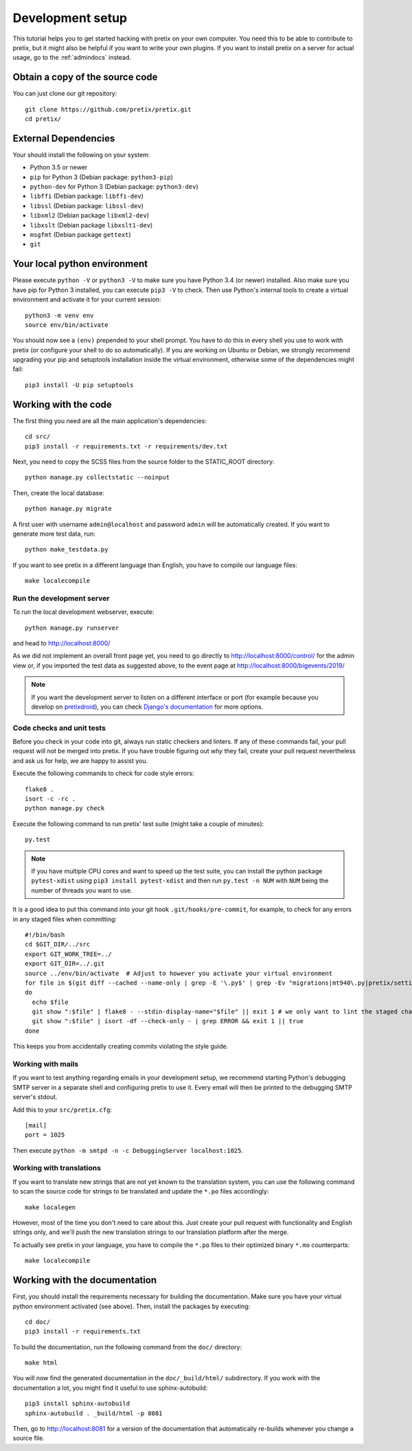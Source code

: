 .. _`devsetup`:

Development setup
=================

This tutorial helps you to get started hacking with pretix on your own computer. You need this to
be able to contribute to pretix, but it might also be helpful if you want to write your own plugins.
If you want to install pretix on a server for actual usage, go to the :ref:`admindocs` instead.

Obtain a copy of the source code
--------------------------------
You can just clone our git repository::

    git clone https://github.com/pretix/pretix.git
    cd pretix/

External Dependencies
---------------------
Your should install the following on your system:

* Python 3.5 or newer
* ``pip`` for Python 3 (Debian package: ``python3-pip``)
* ``python-dev`` for Python 3 (Debian package: ``python3-dev``)
* ``libffi`` (Debian package: ``libffi-dev``)
* ``libssl`` (Debian package: ``libssl-dev``)
* ``libxml2`` (Debian package ``libxml2-dev``)
* ``libxslt`` (Debian package ``libxslt1-dev``)
* ``msgfmt`` (Debian package ``gettext``)
* ``git``

Your local python environment
-----------------------------

Please execute ``python -V`` or ``python3 -V`` to make sure you have Python 3.4
(or newer) installed. Also make sure you have pip for Python 3 installed, you can
execute ``pip3 -V`` to check. Then use Python's internal tools to create a virtual
environment and activate it for your current session::

    python3 -m venv env
    source env/bin/activate

You should now see a ``(env)`` prepended to your shell prompt. You have to do this
in every shell you use to work with pretix (or configure your shell to do so
automatically). If you are working on Ubuntu or Debian, we strongly recommend upgrading
your pip and setuptools installation inside the virtual environment, otherwise some of
the dependencies might fail::

    pip3 install -U pip setuptools

Working with the code
---------------------
The first thing you need are all the main application's dependencies::

    cd src/
    pip3 install -r requirements.txt -r requirements/dev.txt

Next, you need to copy the SCSS files from the source folder to the STATIC_ROOT directory::

    python manage.py collectstatic --noinput

Then, create the local database::

    python manage.py migrate

A first user with username ``admin@localhost`` and password ``admin`` will be automatically
created. If you want to generate more test data, run::

    python make_testdata.py

If you want to see pretix in a different language than English, you have to compile our language
files::

    make localecompile

Run the development server
^^^^^^^^^^^^^^^^^^^^^^^^^^
To run the local development webserver, execute::

    python manage.py runserver

and head to http://localhost:8000/

As we did not implement an overall front page yet, you need to go directly to
http://localhost:8000/control/ for the admin view or, if you imported the test
data as suggested above, to the event page at http://localhost:8000/bigevents/2019/

.. note:: If you want the development server to listen on a different interface or
          port (for example because you develop on `pretixdroid`_), you can check
          `Django's documentation`_ for more options.

.. _`checksandtests`:

Code checks and unit tests
^^^^^^^^^^^^^^^^^^^^^^^^^^
Before you check in your code into git, always run static checkers and linters. If any of these commands fail,
your pull request will not be merged into pretix. If you have trouble figuring out *why* they fail, create your
pull request nevertheless and ask us for help, we are happy to assist you.

Execute the following commands to check for code style errors::

    flake8 .
    isort -c -rc .
    python manage.py check

Execute the following command to run pretix' test suite (might take a couple of minutes)::

    py.test

.. note:: If you have multiple CPU cores and want to speed up the test suite, you can install the python
          package ``pytest-xdist`` using ``pip3 install pytest-xdist`` and then run ``py.test -n NUM`` with
          ``NUM`` being the number of threads you want to use.

It is a good idea to put this command into your git hook ``.git/hooks/pre-commit``,
for example, to check for any errors in any staged files when committing::

    #!/bin/bash
    cd $GIT_DIR/../src
    export GIT_WORK_TREE=../
    export GIT_DIR=../.git
    source ../env/bin/activate  # Adjust to however you activate your virtual environment
    for file in $(git diff --cached --name-only | grep -E '\.py$' | grep -Ev "migrations|mt940\.py|pretix/settings\.py|make_testdata\.py|testutils/settings\.py|tests/settings\.py|pretix/base/models/__init__\.py")
    do
      echo $file
      git show ":$file" | flake8 - --stdin-display-name="$file" || exit 1 # we only want to lint the staged changes, not any un-staged changes
      git show ":$file" | isort -df --check-only - | grep ERROR && exit 1 || true
    done



This keeps you from accidentally creating commits violating the style guide.

Working with mails
^^^^^^^^^^^^^^^^^^
If you want to test anything regarding emails in your development setup, we recommend
starting Python's debugging SMTP server in a separate shell and configuring pretix to use it.
Every email will then be printed to the debugging SMTP server's stdout.

Add this to your ``src/pretix.cfg``::

    [mail]
    port = 1025

Then execute ``python -m smtpd -n -c DebuggingServer localhost:1025``.

Working with translations
^^^^^^^^^^^^^^^^^^^^^^^^^
If you want to translate new strings that are not yet known to the translation system,
you can use the following command to scan the source code for strings to be translated
and update the ``*.po`` files accordingly::

    make localegen

However, most of the time you don't need to care about this. Just create your pull request
with functionality and English strings only, and we'll push the new translation strings
to our translation platform after the merge.

To actually see pretix in your language, you have to compile the ``*.po`` files to their
optimized binary ``*.mo`` counterparts::

    make localecompile


Working with the documentation
------------------------------
First, you should install the requirements necessary for building the documentation.
Make sure you have your virtual python environment activated (see above). Then, install the
packages by executing::

    cd doc/
    pip3 install -r requirements.txt

To build the documentation, run the following command from the ``doc/`` directory::

    make html

You will now find the generated documentation in the ``doc/_build/html/`` subdirectory. If you work
with the documentation a lot, you might find it useful to use sphinx-autobuild::

    pip3 install sphinx-autobuild
    sphinx-autobuild . _build/html -p 8081

Then, go to http://localhost:8081 for a version of the documentation that automatically re-builds
whenever you change a source file.

.. _Django's documentation: https://docs.djangoproject.com/en/1.11/ref/django-admin/#runserver
.. _pretixdroid: https://github.com/pretix/pretixdroid
